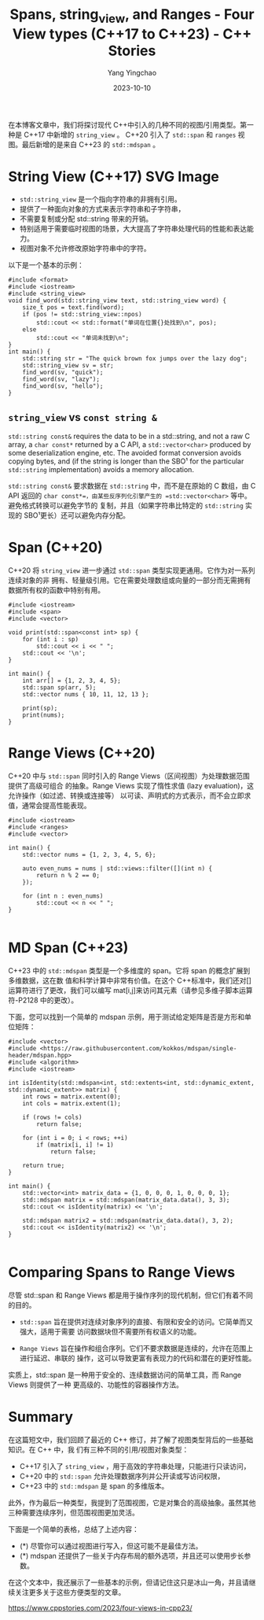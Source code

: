 :PROPERTIES:
:ID:       041ab332-5f1d-43ad-baa3-aa7a42a6d60e
:NOTER_DOCUMENT: https://www.cppstories.com/2023/four-views-in-cpp23/
:NOTER_OPEN: eww
:END:
#+TITLE: Spans, string_view, and Ranges - Four View types (C++17 to C++23) - C++ Stories
#+AUTHOR: Yang Yingchao
#+DATE:   2023-10-10
#+OPTIONS:  ^:nil _:nil H:7 num:t toc:2 \n:nil ::t |:t -:t f:t *:t tex:t d:(HIDE) tags:not-in-toc
#+STARTUP:  align nodlcheck oddeven lognotestate
#+SEQ_TODO: TODO(t) INPROGRESS(i) WAITING(w@) | DONE(d) CANCELED(c@)
#+LANGUAGE: en
#+TAGS:     noexport(n)
#+EXCLUDE_TAGS: noexport
#+FILETAGS: :views:cpp:

在本博客文章中，我们将探讨现代 C++中引入的几种不同的视图/引用类型。第一种是 C++17 中新增的 =string_view= 。
C++20 引入了 =std::span= 和 =ranges= 视图。最后新增的是来自 C++23 的 =std::mdspan= 。


* String View (C++17) SVG Image
:PROPERTIES:
:NOTER_DOCUMENT: https://www.cppstories.com/2023/four-views-in-cpp23/
:NOTER_OPEN: eww
:NOTER_PAGE: 430
:CUSTOM_ID: h:fac5fec9-45cc-4f3d-852b-d06a6b989983
:END:


- =std::string_view= 是一个指向字符串的非拥有引用。
- 提供了一种面向对象的方式来表示字符串和子字符串，
- 不需要复制或分配 std::string 带来的开销。
- 特别适用于需要临时视图的场景，大大提高了字符串处理代码的性能和表达能力。
- 视图对象不允许修改原始字符串中的字符。



以下是一个基本的示例：

#+BEGIN_SRC c++
#include <format>
#include <iostream>
#include <string_view>
void find_word(std::string_view text, std::string_view word) {
    size_t pos = text.find(word);
    if (pos != std::string_view::npos)
        std::cout << std::format("单词在位置{}处找到\n", pos);
    else
        std::cout << "单词未找到\n";
}
int main() {
    std::string str = "The quick brown fox jumps over the lazy dog";
    std::string_view sv = str;
    find_word(sv, "quick");
    find_word(sv, "lazy");
    find_word(sv, "hello");
}
#+END_SRC

** =string_view= vs =const string &=
:PROPERTIES:
:CUSTOM_ID: h:b9c83c11-bb0b-4c53-83e8-cefa5214d4c2
:END:
:PROPERTIES:
:CUSTOM_ID: h:6abee10d-d3dd-4db2-bdb2-155d1e1e3272
:NOTER_DOCUMENT: https://stackoverflow.com/questions/40127965/how-exactly-is-stdstring-view-faster-than-const-stdstring
:NOTER_OPEN: eww
:NOTER_PAGE: 1
:END:


=std::string const&= requires the data to be in a std::string, and not a raw C array, a
=char const*= returned by a C API, a =std::vector<char>= produced by some deserialization
engine, etc. The avoided format conversion avoids copying bytes, and (if the string is
longer than the SBO¹ for the particular =std::string= implementation) avoids a memory
allocation.

=std::string const&= 要求数据在 =std::string= 中，而不是在原始的 C 数组，由 C API 返回的
=char const*=，由某些反序列化引擎产生的 =std::vector<char>= 等中。避免格式转换可以避免字节的
复制，并且（如果字符串比特定的 =std::string= 实现的 SBO¹更长）还可以避免内存分配。


* Span (C++20)
:PROPERTIES:
:NOTER_DOCUMENT: https://www.cppstories.com/2023/four-views-in-cpp23/
:NOTER_OPEN: eww
:NOTER_PAGE: 1662
:CUSTOM_ID: h:e386b658-db23-445a-ab6a-06bb367950ac
:END:

C++20 将 =string_view= 进一步通过 =std::span= 类型实现更通用。它作为对一系列连续对象的非
拥有、轻量级引用。它在需要处理数组或向量的一部分而无需拥有数据所有权的函数中特别有用。

#+BEGIN_SRC c++ -r
#include <iostream>
#include <span>
#include <vector>

void print(std::span<const int> sp) {
    for (int i : sp)
        std::cout << i << " ";
    std::cout << '\n';
}

int main() {
    int arr[] = {1, 2, 3, 4, 5};
    std::span sp(arr, 5);
    std::vector nums { 10, 11, 12, 13 };

    print(sp);
    print(nums);
}
#+END_SRC


* Range Views (C++20)
:PROPERTIES:
:NOTER_DOCUMENT: https://www.cppstories.com/2023/four-views-in-cpp23/
:NOTER_OPEN: eww
:NOTER_PAGE: 2664
:CUSTOM_ID: h:faf47418-f580-4b64-9f0d-16b18af5671e
:END:


C++20 中与 =std::span= 同时引入的 Range Views（区间视图）为处理数据范围提供了高级可组合
的抽象。Range Views 实现了惰性求值 (lazy evaluation)，这允许操作（如过滤、转换或连接等）
以可读、声明式的方式表示，而不会立即求值，通常会提高性能表现。

#+BEGIN_SRC c++ -r
#include <iostream>
#include <ranges>
#include <vector>

int main() {
    std::vector nums = {1, 2, 3, 4, 5, 6};

    auto even_nums = nums | std::views::filter([](int n) {
        return n % 2 == 0;
    });

    for (int n : even_nums)
        std::cout << n << " ";
}

#+END_SRC


* MD Span (C++23)
:PROPERTIES:
:NOTER_DOCUMENT: https://www.cppstories.com/2023/four-views-in-cpp23/
:NOTER_OPEN: eww
:NOTER_PAGE: 3559
:CUSTOM_ID: h:ae160436-19fe-4900-bddf-a4c4e00ccebc
:END:


C++23 中的 =std::mdspan= 类型是一个多维度的 span。它将 span 的概念扩展到多维数据，这在数
值和科学计算中非常有价值。在这个 C++标准中，我们还对[]运算符进行了更改，我们可以编写
mat[i,j]来访问其元素（请参见多维子脚本运算符-P2128 中的更改）。

下面，您可以找到一个简单的 mdspan 示例，用于测试给定矩阵是否是方形和单位矩阵：
#+BEGIN_SRC c++ -r
#include <vector>
#include <https://raw.githubusercontent.com/kokkos/mdspan/single-header/mdspan.hpp>
#include <algorithm>
#include <iostream>

int isIdentity(std::mdspan<int, std::extents<int, std::dynamic_extent, std::dynamic_extent>> matrix) {
    int rows = matrix.extent(0);
    int cols = matrix.extent(1);

    if (rows != cols)
        return false;

    for (int i = 0; i < rows; ++i)
        if (matrix[i, i] != 1)
            return false;

    return true;
}

int main() {
    std::vector<int> matrix_data = {1, 0, 0, 0, 1, 0, 0, 0, 1};
    std::mdspan matrix = std::mdspan(matrix_data.data(), 3, 3);
    std::cout << isIdentity(matrix) << '\n';

    std::mdspan matrix2 = std::mdspan(matrix_data.data(), 3, 2);
    std::cout << isIdentity(matrix2) << '\n';
}

#+END_SRC


* Comparing Spans to Range Views
:PROPERTIES:
:NOTER_DOCUMENT: https://www.cppstories.com/2023/four-views-in-cpp23/
:NOTER_OPEN: eww
:NOTER_PAGE: 5036
:CUSTOM_ID: h:5ebc8985-1155-4cf3-a4ac-588b2b331ebe
:END:


尽管 std::span 和 Range Views 都是用于操作序列的现代机制，但它们有着不同的目的。

- =std::span= 旨在提供对连续对象序列的直接、有限和安全的访问。它简单而又强大，适用于需要
  访问数据块但不需要所有权语义的功能。

- =Range Views= 旨在操作和组合序列。它们不要求数据是连续的，允许在范围上进行延迟、串联的
  操作，这可以导致更富有表现力的代码和潜在的更好性能。

实质上，std::span 是一种用于安全的、连续数据访问的简单工具，而 Range Views 则提供了一种
更高级的、功能性的容器操作方法。


* Summary
:PROPERTIES:
:NOTER_DOCUMENT: https://www.cppstories.com/2023/four-views-in-cpp23/
:NOTER_OPEN: eww
:NOTER_PAGE: 5822
:CUSTOM_ID: h:adcb85b9-4fa7-45fa-860b-9c99c7000414
:END:


在这篇短文中，我们回顾了最近的 C++ 修订，并了解了视图类型背后的一些基础知识。在 C++ 中，我
们有三种不同的引用/视图对象类型：

- C++17 引入了 =string_view= ，用于高效的字符串处理，只能进行只读访问，
- C++20 中的 =std::span= 允许处理数据序列并公开读或写访问权限，
- C++23 中的 =std::mdspan= 是 span 的多维版本。

此外，作为最后一种类型，我提到了范围视图，它是对集合的高级抽象。虽然其他三种需要连续序列，但范围视图更加灵活。

下面是一个简单的表格，总结了上述内容：

#+CAPTION:
#+NAME: fig:fourviews_table
#+DOWNLOADED: https://www.cppstories.com/2023/images/fourviews_table.png @ 2023-10-10 09:34:31
#+attr_html: :width 800px
#+attr_org: :width 800px
[[file:images/four-views-in-cpp23/fourviews_table.png]]


- (*) 尽管你可以通过视图进行写入，但这可能不是最佳方法。
- (*) mdspan 还提供了一些关于内存布局的额外选项，并且还可以使用步长参数。

在这个文本中，我还展示了一些基本的示例，但请记住这只是冰山一角，并且请继续关注更多关于这些方便类型的文章。


https://www.cppstories.com/2023/four-views-in-cpp23/
